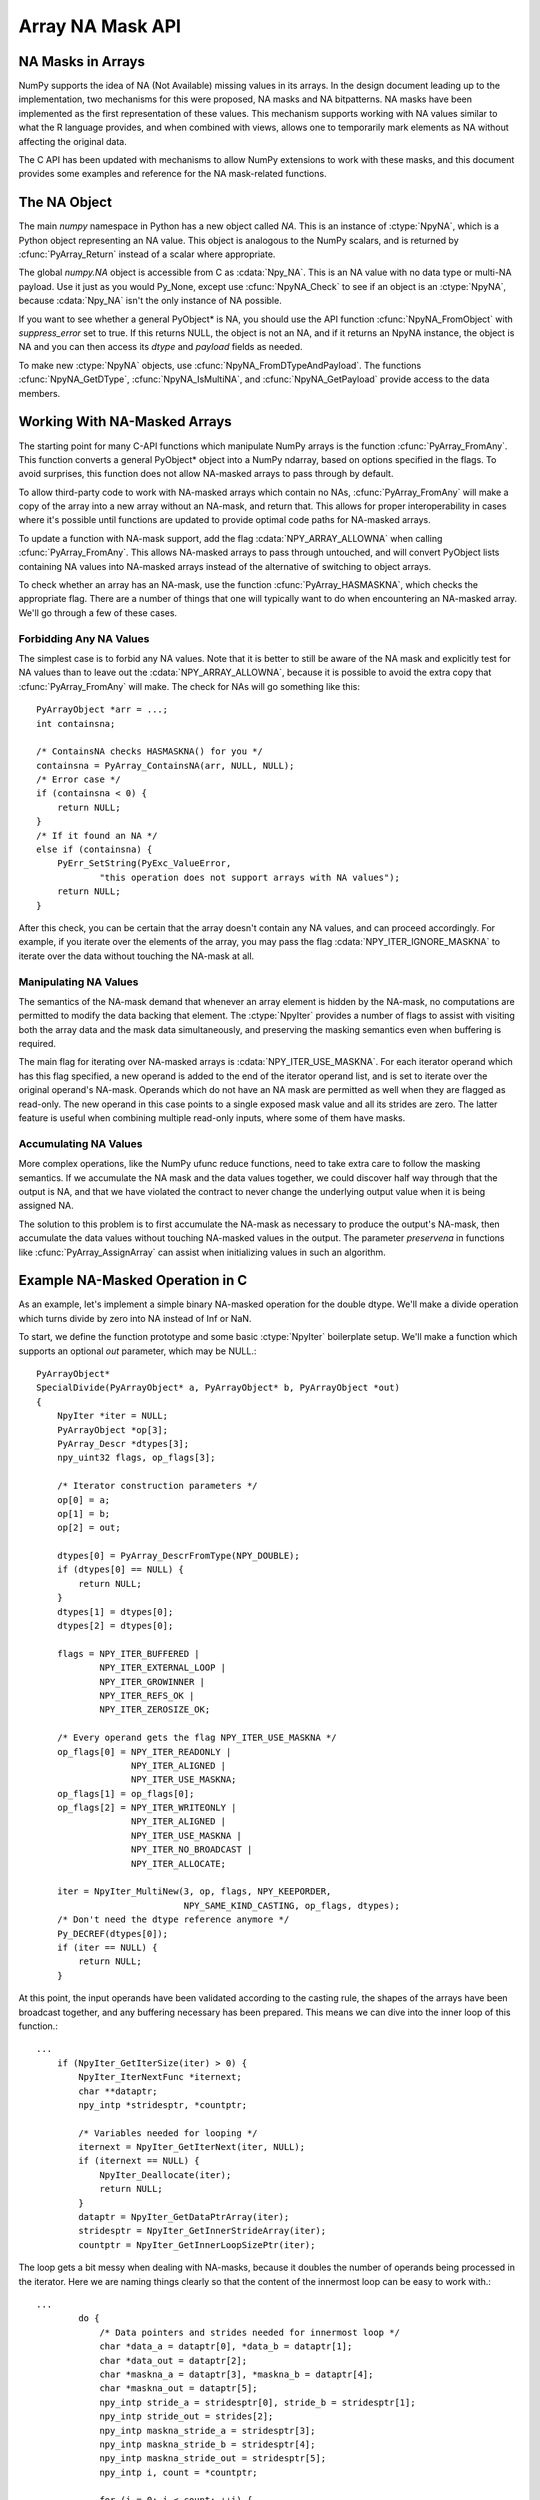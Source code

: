 Array NA Mask API
==================

.. sectionauthor:: Mark Wiebe

.. index::
   pair: maskna; C-API
   pair: C-API; maskna

.. versionadded:: 1.7

NA Masks in Arrays
------------------

NumPy supports the idea of NA (Not Available) missing values in its
arrays.  In the design document leading up to the implementation, two
mechanisms for this were proposed, NA masks and NA bitpatterns. NA masks
have been implemented as the first representation of these values. This
mechanism supports working with NA values similar to what the R language
provides, and when combined with views, allows one to temporarily mark
elements as NA without affecting the original data.

The C API has been updated with mechanisms to allow NumPy extensions
to work with these masks, and this document provides some examples and
reference for the NA mask-related functions.

The NA Object
-------------

The main *numpy* namespace in Python has a new object called *NA*.
This is an instance of :ctype:`NpyNA`, which is a Python object
representing an NA value. This object is analogous to the NumPy
scalars, and is returned by :cfunc:`PyArray_Return` instead of
a scalar where appropriate.

The global *numpy.NA* object is accessible from C as :cdata:`Npy_NA`.
This is an NA value with no data type or multi-NA payload. Use it
just as you would Py_None, except use :cfunc:`NpyNA_Check` to
see if an object is an :ctype:`NpyNA`, because :cdata:`Npy_NA` isn't
the only instance of NA possible.

If you want to see whether a general PyObject* is NA, you should
use the API function :cfunc:`NpyNA_FromObject` with *suppress_error*
set to true. If this returns NULL, the object is not an NA, and if
it returns an NpyNA instance, the object is NA and you can then
access its *dtype* and *payload* fields as needed.

To make new :ctype:`NpyNA` objects, use
:cfunc:`NpyNA_FromDTypeAndPayload`. The functions
:cfunc:`NpyNA_GetDType`, :cfunc:`NpyNA_IsMultiNA`, and
:cfunc:`NpyNA_GetPayload` provide access to the data members.

Working With NA-Masked Arrays
-----------------------------

The starting point for many C-API functions which manipulate NumPy
arrays is the function :cfunc:`PyArray_FromAny`. This function converts
a general PyObject* object into a NumPy ndarray, based on options
specified in the flags. To avoid surprises, this function does
not allow NA-masked arrays to pass through by default.

To allow third-party code to work with NA-masked arrays which contain
no NAs, :cfunc:`PyArray_FromAny` will make a copy of the array into
a new array without an NA-mask, and return that. This allows for
proper interoperability in cases where it's possible until functions
are updated to provide optimal code paths for NA-masked arrays.

To update a function with NA-mask support, add the flag
:cdata:`NPY_ARRAY_ALLOWNA` when calling :cfunc:`PyArray_FromAny`.
This allows NA-masked arrays to pass through untouched, and will
convert PyObject lists containing NA values into NA-masked arrays
instead of the alternative of switching to object arrays.

To check whether an array has an NA-mask, use the function
:cfunc:`PyArray_HASMASKNA`, which checks the appropriate flag.
There are a number of things that one will typically want to do
when encountering an NA-masked array. We'll go through a few
of these cases.

Forbidding Any NA Values
~~~~~~~~~~~~~~~~~~~~~~~~

The simplest case is to forbid any NA values. Note that it is better
to still be aware of the NA mask and explicitly test for NA values
than to leave out the :cdata:`NPY_ARRAY_ALLOWNA`, because it is possible
to avoid the extra copy that :cfunc:`PyArray_FromAny` will make. The
check for NAs will go something like this::

    PyArrayObject *arr = ...;
    int containsna;

    /* ContainsNA checks HASMASKNA() for you */
    containsna = PyArray_ContainsNA(arr, NULL, NULL);
    /* Error case */
    if (containsna < 0) {
        return NULL;
    }
    /* If it found an NA */
    else if (containsna) {
        PyErr_SetString(PyExc_ValueError,
                "this operation does not support arrays with NA values");
        return NULL;
    }

After this check, you can be certain that the array doesn't contain any
NA values, and can proceed accordingly. For example, if you iterate
over the elements of the array, you may pass the flag
:cdata:`NPY_ITER_IGNORE_MASKNA` to iterate over the data without
touching the NA-mask at all.

Manipulating NA Values
~~~~~~~~~~~~~~~~~~~~~~

The semantics of the NA-mask demand that whenever an array element
is hidden by the NA-mask, no computations are permitted to modify
the data backing that element. The :ctype:`NpyIter` provides
a number of flags to assist with visiting both the array data
and the mask data simultaneously, and preserving the masking semantics
even when buffering is required.

The main flag for iterating over NA-masked arrays is
:cdata:`NPY_ITER_USE_MASKNA`. For each iterator operand which has this
flag specified, a new operand is added to the end of the iterator operand
list, and is set to iterate over the original operand's NA-mask. Operands
which do not have an NA mask are permitted as well when they are flagged
as read-only. The new operand in this case points to a single exposed
mask value and all its strides are zero. The latter feature is useful
when combining multiple read-only inputs, where some of them have masks.

Accumulating NA Values
~~~~~~~~~~~~~~~~~~~~~~

More complex operations, like the NumPy ufunc reduce functions, need
to take extra care to follow the masking semantics. If we accumulate
the NA mask and the data values together, we could discover half way
through that the output is NA, and that we have violated the contract
to never change the underlying output value when it is being assigned
NA.

The solution to this problem is to first accumulate the NA-mask as necessary
to produce the output's NA-mask, then accumulate the data values without
touching NA-masked values in the output. The parameter *preservena* in
functions like :cfunc:`PyArray_AssignArray` can assist when initializing
values in such an algorithm.

Example NA-Masked Operation in C
--------------------------------

As an example, let's implement a simple binary NA-masked operation
for the double dtype. We'll make a divide operation which turns
divide by zero into NA instead of Inf or NaN.

To start, we define the function prototype and some basic
:ctype:`NpyIter` boilerplate setup. We'll make a function which
supports an optional *out* parameter, which may be NULL.::

    PyArrayObject*
    SpecialDivide(PyArrayObject* a, PyArrayObject* b, PyArrayObject *out)
    {
        NpyIter *iter = NULL;
        PyArrayObject *op[3];
        PyArray_Descr *dtypes[3];
        npy_uint32 flags, op_flags[3];

        /* Iterator construction parameters */
        op[0] = a;
        op[1] = b;
        op[2] = out;

        dtypes[0] = PyArray_DescrFromType(NPY_DOUBLE);
        if (dtypes[0] == NULL) {
            return NULL;
        }
        dtypes[1] = dtypes[0];
        dtypes[2] = dtypes[0];

        flags = NPY_ITER_BUFFERED |
                NPY_ITER_EXTERNAL_LOOP |
                NPY_ITER_GROWINNER |
                NPY_ITER_REFS_OK |
                NPY_ITER_ZEROSIZE_OK;

        /* Every operand gets the flag NPY_ITER_USE_MASKNA */
        op_flags[0] = NPY_ITER_READONLY |
                      NPY_ITER_ALIGNED |
                      NPY_ITER_USE_MASKNA;
        op_flags[1] = op_flags[0];
        op_flags[2] = NPY_ITER_WRITEONLY |
                      NPY_ITER_ALIGNED |
                      NPY_ITER_USE_MASKNA |
                      NPY_ITER_NO_BROADCAST |
                      NPY_ITER_ALLOCATE;

        iter = NpyIter_MultiNew(3, op, flags, NPY_KEEPORDER,
                                NPY_SAME_KIND_CASTING, op_flags, dtypes);
        /* Don't need the dtype reference anymore */
        Py_DECREF(dtypes[0]);
        if (iter == NULL) {
            return NULL;
        }

At this point, the input operands have been validated according to
the casting rule, the shapes of the arrays have been broadcast together,
and any buffering necessary has been prepared. This means we can
dive into the inner loop of this function.::

    ...
        if (NpyIter_GetIterSize(iter) > 0) {
            NpyIter_IterNextFunc *iternext;
            char **dataptr;
            npy_intp *stridesptr, *countptr;

            /* Variables needed for looping */
            iternext = NpyIter_GetIterNext(iter, NULL);
            if (iternext == NULL) {
                NpyIter_Deallocate(iter);
                return NULL;
            }
            dataptr = NpyIter_GetDataPtrArray(iter);
            stridesptr = NpyIter_GetInnerStrideArray(iter);
            countptr = NpyIter_GetInnerLoopSizePtr(iter);

The loop gets a bit messy when dealing with NA-masks, because it
doubles the number of operands being processed in the iterator. Here
we are naming things clearly so that the content of the innermost loop
can be easy to work with.::

    ...
            do {
                /* Data pointers and strides needed for innermost loop */
                char *data_a = dataptr[0], *data_b = dataptr[1];
                char *data_out = dataptr[2];
                char *maskna_a = dataptr[3], *maskna_b = dataptr[4];
                char *maskna_out = dataptr[5];
                npy_intp stride_a = stridesptr[0], stride_b = stridesptr[1];
                npy_intp stride_out = strides[2];
                npy_intp maskna_stride_a = stridesptr[3];
                npy_intp maskna_stride_b = stridesptr[4];
                npy_intp maskna_stride_out = stridesptr[5];
                npy_intp i, count = *countptr;

                for (i = 0; i < count; ++i) {

Here is the code for performing one special division. We use
the functions :cfunc:`NpyMaskValue_IsExposed` and
:cfunc:`NpyMaskValue_Create` to work with the masks, in order to be
as general as possible. These are inline functions, and the compiler
optimizer should be able to produce the same result as if you performed
these operations directly inline here.::

    ...
                    /* If neither of the inputs are NA */
                    if (NpyMaskValue_IsExposed((npy_mask)*maskna_a) &&
                                NpyMaskValue_IsExposed((npy_mask)*maskna_b)) {
                        double a_val = *(double *)data_a;
                        double b_val = *(double *)data_b;
                        /* Do the divide if 'b' isn't zero */
                        if (b_val != 0.0) {
                            *(double *)data_out = a_val / b_val;
                            /* Need to also set this element to exposed */
                            *maskna_out = NpyMaskValue_Create(1, 0);
                        }
                        /* Otherwise output an NA without touching its data */
                        else {
                            *maskna_out = NpyMaskValue_Create(0, 0);
                        }
                    }
                    /* Turn the output into NA without touching its data */
                    else {
                        *maskna_out = NpyMaskValue_Create(0, 0);
                    }

                    data_a += stride_a;
                    data_b += stride_b;
                    data_out += stride_out;
                    maskna_a += maskna_stride_a;
                    maskna_b += maskna_stride_b;
                    maskna_out += maskna_stride_out;
                }
            } while (iternext(iter));
        }

A little bit more boilerplate for returning the result from the iterator,
and the function is done.::

    ...
        if (out == NULL) {
            out = NpyIter_GetOperandArray(iter)[2];
        }
        Py_INCREF(out);
        NpyIter_Deallocate(iter);

        return out;
    }

To run this example, you can create a simple module with a C-file spdiv_mod.c
consisting of::

    #include <Python.h>
    #include <numpy/arrayobject.h>

    /* INSERT SpecialDivide source code here */

    static PyObject *
    spdiv(PyObject *self, PyObject *args, PyObject *kwds)
    {
        PyArrayObject *a, *b, *out = NULL;
        static char *kwlist[] = {"a", "b", "out", NULL};

        if (!PyArg_ParseTupleAndKeywords(args, kwds, "O&O&|O&", kwlist, 
                                    &PyArray_Converter, &a,
                                    &PyArray_Converter, &b,
                                    &PyArray_OutputConverter, &out)) {
            return NULL;
        }

        /*
         * The usual NumPy way is to only use PyArray_Return when
         * the 'out' parameter is not provided.
         */
        if (out == NULL) {
            return PyArray_Return(SpecialDivide(a, b, out));
        }
        else {
            return (PyObject *)SpecialDivide(a, b, out);
        }
    }

    static PyMethodDef SpDivMethods[] = {
        {"spdiv", (PyCFunction)spdiv, METH_VARARGS | METH_KEYWORDS, NULL},
        {NULL, NULL, 0, NULL}
    };


    PyMODINIT_FUNC initspdiv_mod(void)
    {
        PyObject *m;

        m = Py_InitModule("spdiv_mod", SpDivMethods);
        if (m == NULL) {
            return;
        }

        /* Make sure NumPy is initialized */
        import_array();
    }

Create a setup.py file like::

    #!/usr/bin/env python
    def configuration(parent_package='',top_path=None):
        from numpy.distutils.misc_util import Configuration
        config = Configuration('.',parent_package,top_path)
        config.add_extension('spdiv_mod',['spdiv_mod.c'])
        return config

    if __name__ == "__main__":
        from numpy.distutils.core import setup
        setup(configuration=configuration)

With these two files in a directory by itself, run::

    $ python setup.py build_ext --inplace

and the file spdiv_mod.so (or .dll) will be placed in the same directory.
Now you can try out this sample, to see how it behaves.::

    >>> import numpy as np
    >>> from spdiv_mod import spdiv

Because we used :cfunc:`PyArray_Return` when wrapping SpecialDivide,
it returns scalars like any typical NumPy function does::

    >>> spdiv(1, 2)
    0.5
    >>> spdiv(2, 0)
    NA(dtype='float64')
    >>> spdiv(np.NA, 1.5)
    NA(dtype='float64')

Here we can see how NAs propagate, and how 0 in the output turns into NA
as desired.::

    >>> a = np.arange(6)
    >>> b = np.array([0,np.NA,0,2,1,0])
    >>> spdiv(a, b)
    array([  NA,   NA,   NA,  1.5,  4. ,   NA])

Finally, we can see the masking behavior by creating a masked
view of an array. The ones in *c_orig* are preserved whereever
NA got assigned.::

    >>> c_orig = np.ones(6)
    >>> c = c_orig.view(maskna=True)
    >>> spdiv(a, b, out=c)
    array([  NA,   NA,   NA,  1.5,  4. ,   NA])
    >>> c_orig
    array([ 1. ,  1. ,  1. ,  1.5,  4. ,  1. ])

NA Object Data Type
-------------------

.. ctype:: NpyNA

    This is the C object corresponding to objects of type
    numpy.NAType. The fields themselves are hidden from consumers of the
    API, you must use the functions provided to create new NA objects
    and get their properties.

    This object contains two fields, a :ctype:`PyArray_Descr *` dtype
    which is either NULL or indicates the data type the NA represents,
    and a payload which is there for the future addition of multi-NA support.

.. cvar:: Npy_NA

    This is a global singleton, similar to Py_None, which is the
    *numpy.NA* object. Note that unlike Py_None, multiple NAs may be
    created, for instance with different multi-NA payloads or with
    different dtypes. If you want to return an NA with no payload
    or dtype, return a new reference to Npy_NA.

NA Object Functions
-------------------

.. cfunction:: NpyNA_Check(obj)

    Evaluates to true if *obj* is an instance of :ctype:`NpyNA`.

.. cfunction:: PyArray_Descr* NpyNA_GetDType(NpyNA* na)

    Returns the *dtype* field of the NA object, which is NULL when
    the NA has no dtype.  Does not raise an error.

.. cfunction:: npy_bool NpyNA_IsMultiNA(NpyNA* na)

    Returns true if the NA has a multi-NA payload, false otherwise.

.. cfunction:: int NpyNA_GetPayload(NpyNA* na)

    Gets the multi-NA payload of the NA, or 0 if *na* doesn't have
    a multi-NA payload.

.. cfunction:: NpyNA* NpyNA_FromObject(PyObject* obj, int suppress_error)

    If *obj* represents an object which is NA, for example if it
    is an :ctype:`NpyNA`, or a zero-dimensional NA-masked array with
    its value hidden by the mask, returns a new reference to an
    :ctype:`NpyNA` object representing *obj*. Otherwise returns
    NULL.

    If *suppress_error* is true, this function doesn't raise an exception
    when the input isn't NA and it returns NULL, otherwise it does.

.. cfunction:: NpyNA* NpyNA_FromDTypeAndPayload(PyArray_Descr *dtype, int multina, int payload)


    Constructs a new :ctype:`NpyNA` instance with the specified *dtype*
    and *payload*. For an NA with no dtype, provide NULL in *dtype*.
    
    Until multi-NA is implemented, just pass 0 for both *multina*
    and *payload*.

NA Mask Functions
-----------------

A mask dtype can be one of three different possibilities. It can
be :cdata:`NPY_BOOL`, :cdata:`NPY_MASK`, or a struct dtype whose
fields are all mask dtypes.

A mask of :cdata:`NPY_BOOL` can just indicate True, with underlying
value 1, for an element that is exposed, and False, with underlying
value 0, for an element that is hidden.

A mask of :cdata:`NPY_MASK` can additionally carry a payload which
is a value from 0 to 127. This allows for missing data implementations
based on such masks to support multiple reasons for data being missing.

A mask of a struct dtype can only pair up with another struct dtype
with the same field names. In this way, each field of the mask controls
the masking for the corresponding field in the associated data array.

Inline functions to work with masks are as follows.

.. cfunction:: npy_bool NpyMaskValue_IsExposed(npy_mask mask)

    Returns true if the data element corresponding to the mask element
    can be modified, false if not.

.. cfunction:: npy_uint8 NpyMaskValue_GetPayload(npy_mask mask)

    Returns the payload contained in the mask. The return value
    is between 0 and 127.

.. cfunction:: npy_mask NpyMaskValue_Create(npy_bool exposed, npy_int8 payload)

    Creates a mask from a flag indicating whether the element is exposed
    or not and a payload value.

NA Mask Array Functions
-----------------------

.. cfunction:: int PyArray_AllocateMaskNA(PyArrayObject *arr, npy_bool ownmaskna, npy_bool multina, npy_mask defaultmask)

    Allocates an NA mask for the array *arr* if necessary. If *ownmaskna*
    if false, it only allocates an NA mask if none exists, but if
    *ownmaskna* is true, it also allocates one if the NA mask is a view
    into another array's NA mask. Here are the two most common usage
    patterns::

        /* Use this to make sure 'arr' has an NA mask */
        if (PyArray_AllocateMaskNA(arr, 0, 0, 1) < 0) {
            return NULL;
        }

        /* Use this to make sure 'arr' owns an NA mask */
        if (PyArray_AllocateMaskNA(arr, 1, 0, 1) < 0) {
            return NULL;
        }

    The parameter *multina* is provided for future expansion, when
    mult-NA support is added to NumPy. This will affect the dtype of
    the NA mask, which currently must be always NPY_BOOL, but will be
    NPY_MASK for arrays multi-NA when this is implemented.

    When a new NA mask is allocated, and the mask needs to be filled,
    it uses the value *defaultmask*. In nearly all cases, this should be set
    to 1, indicating that the elements are exposed. If a mask is allocated
    just because of *ownmaskna*, the existing mask values are copied
    into the newly allocated mask.

    This function returns 0 for success, -1 for failure.

.. cfunction:: npy_bool PyArray_HasNASupport(PyArrayObject *arr)

    Returns true if *arr* is an array which supports NA. This function
    exists because the design for adding NA proposed two mechanisms
    for NAs in NumPy, NA masks and NA bitpatterns. Currently, just
    NA masks have been implemented, but when NA bitpatterns are implemented
    this would return true for arrays with an NA bitpattern dtype as well.

.. cfunction:: int PyArray_ContainsNA(PyArrayObject *arr, PyArrayObject *wheremask, npy_bool *whichna)

    Checks whether the array *arr* contains any NA values.

    If *wheremask* is non-NULL, it must be an NPY_BOOL mask which can
    broadcast onto *arr*. Whereever the where mask is True, *arr*
    is checked for NA, and whereever it is False, the *arr* value is
    ignored.

    The parameter *whichna* is provided for future expansion to multi-NA
    support. When implemented, this parameter will be a 128 element
    array of npy_bool, with the value True for the NA values that are
    being looked for.

    This function returns 1 when the array contains NA values, 0 when
    it does not, and -1 when a error has occurred.

.. cfunction:: int PyArray_AssignNA(PyArrayObject *arr, NpyNA *na, PyArrayObject *wheremask, npy_bool preservena, npy_bool *preservewhichna)

    Assigns the given *na* value to elements of *arr*.
    
    If *wheremask* is non-NULL, it must be an NPY_BOOL array broadcastable
    onto *arr*, and only elements of *arr* with a corresponding value
    of True in *wheremask* will have *na* assigned.

    The parameters *preservena* and *preservewhichna* are provided for
    future expansion to multi-NA support. With a single NA value, one
    NA cannot be distinguished from another, so preserving NA values
    does not make sense. With multiple NA values, preserving NA values
    becomes an important concept because that implies not overwriting the
    multi-NA payloads. The parameter *preservewhichna* will be a 128 element
    array of npy_bool, indicating which NA payloads to preserve.

    This function returns 0 for success, -1 for failure.

.. cfunction:: int PyArray_AssignMaskNA(PyArrayObject *arr, npy_mask maskvalue, PyArrayObject *wheremask, npy_bool preservena, npy_bool *preservewhichna)

    Assigns the given NA mask *maskvalue* to elements of *arr*.

    If *wheremask* is non-NULL, it must be an NPY_BOOL array broadcastable
    onto *arr*, and only elements of *arr* with a corresponding value
    of True in *wheremask* will have the NA *maskvalue* assigned.

    The parameters *preservena* and *preservewhichna* are provided for
    future expansion to multi-NA support. With a single NA value, one
    NA cannot be distinguished from another, so preserving NA values
    does not make sense. With multiple NA values, preserving NA values
    becomes an important concept because that implies not overwriting the
    multi-NA payloads. The parameter *preservewhichna* will be a 128 element
    array of npy_bool, indicating which NA payloads to preserve.

    This function returns 0 for success, -1 for failure.

